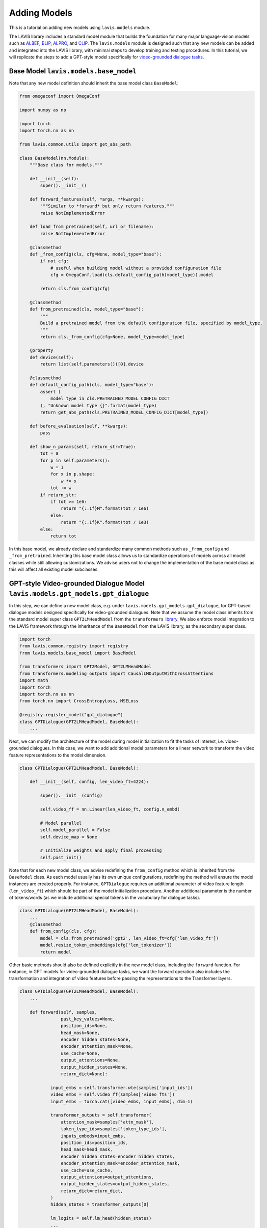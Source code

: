 Adding Models
####################################

This is a tutorial on adding new models using ``lavis.models`` module.

The LAVIS library includes a standard model module that builds the foundation for many major language-vision models such as `ALBEF <https://arxiv.org/pdf/2107.07651.pdf>`_,
`BLIP <https://arxiv.org/pdf/2201.12086.pdf>`_, `ALPRO <https://arxiv.org/pdf/2112.09583.pdf>`_, and `CLIP <https://arxiv.org/pdf/2103.00020.pdf>`_. 
The ``lavis.models`` module is designed such that any new models can be added and integrated into the LAVIS library, with minimal steps to develop training and testing procedures. 
In this tutorial, we will replicate the steps to add a GPT-style model specifically for `video-grounded dialogue tasks <https://arxiv.org/pdf/1901.09107.pdf>`_. 

Base Model ``lavis.models.base_model``
**************************************************************

Note that any new model definition should inherit the base model class ``BaseModel``:

.. code-block:: python

    from omegaconf import OmegaConf
    
    import numpy as np
    
    import torch
    import torch.nn as nn
    
    from lavis.common.utils import get_abs_path
    
    class BaseModel(nn.Module):
        """Base class for models."""
    
        def __init__(self):
            super().__init__()
    
        def forward_features(self, *args, **kwargs):
            """Similar to *forward* but only return features."""
            raise NotImplementedError
    
        def load_from_pretrained(self, url_or_filename):
            raise NotImplementedError
    
        @classmethod
        def _from_config(cls, cfg=None, model_type="base"):
            if not cfg:
                # useful when building model without a provided configuration file
                cfg = OmegaConf.load(cls.default_config_path(model_type)).model
    
            return cls.from_config(cfg)
    
        @classmethod
        def from_pretrained(cls, model_type="base"):
            """
            Build a pretrained model from the default configuration file, specified by model_type.
            """
            return cls._from_config(cfg=None, model_type=model_type)
    
        @property
        def device(self):
            return list(self.parameters())[0].device
    
        @classmethod
        def default_config_path(cls, model_type="base"):
            assert (
                model_type in cls.PRETRAINED_MODEL_CONFIG_DICT
            ), "Unknown model type {}".format(model_type)
            return get_abs_path(cls.PRETRAINED_MODEL_CONFIG_DICT[model_type])
    
        def before_evaluation(self, **kwargs):
            pass
    
        def show_n_params(self, return_str=True):
            tot = 0
            for p in self.parameters():
                w = 1
                for x in p.shape:
                    w *= x
                tot += w
            if return_str:
                if tot >= 1e6:
                    return "{:.1f}M".format(tot / 1e6)
                else:
                    return "{:.1f}K".format(tot / 1e3)
            else:
                return tot


In this base model, we already declare and standardize many common methods such as ``_from_config`` and ``_from_pretrained``. 
Inheriting this base model class allows us to standardize operations of models across all model classes while still allowing customizations. 
We advise users not to change the implementation of the base model class as this will affect all existing model subclasses.

GPT-style Video-grounded Dialogue Model ``lavis.models.gpt_models.gpt_dialogue``
********************************************************************************

In this step, we can define a new model class, e.g. under ``lavis.models.gpt_models.gpt_dialogue``, for GPT-based dialogue models designed specifically for video-grounded dialogues. 
Note that we assume the model class inherits from the standard model super class ``GPT2LMHeadModel`` from the ``transformers`` `library <https://huggingface.co/docs/transformers/index>`_.
We also enforce model integration to the LAVIS framework through the inheritance of the ``BaseModel`` from the LAVIS library, as the secondary super class.

.. code-block:: python

    import torch
    from lavis.common.registry import registry
    from lavis.models.base_model import BaseModel
    
    from transformers import GPT2Model, GPT2LMHeadModel
    from transformers.modeling_outputs import CausalLMOutputWithCrossAttentions
    import math
    import torch
    import torch.nn as nn
    from torch.nn import CrossEntropyLoss, MSELoss
        
    @registry.register_model("gpt_dialogue")
    class GPTDialogue(GPT2LMHeadModel, BaseModel):
        ...
 
Next, we can modify the architecture of the model during model initialization to fit the tasks of interest, i.e. video-grounded dialogues. 
In this case, we want to add additional model parameters for a linear network to transform the video feature representations to the model dimension. 

.. code-block:: python

    class GPTDialogue(GPT2LMHeadModel, BaseModel):

        def __init__(self, config, len_video_ft=4224):
            
            super().__init__(config)
            
            self.video_ff = nn.Linear(len_video_ft, config.n_embd)
       
            # Model parallel
            self.model_parallel = False
            self.device_map = None
    
            # Initialize weights and apply final processing
            self.post_init()
    
Note that for each new model class, we advise redefining the ``from_config`` method which is inherited from the ``BaseModel`` class.
As each model usually has its own unique configurations, redefining the method will ensure the model instances are created properly. 
For instance, ``GPTDialogue`` requires an additional parameter of video feature length (``len_video_ft``) which should be part of the model initialization procedure. 
Another additional parameter is the number of tokens/words (as we include additional special tokens in the vocabulary for dialogue tasks). 

.. code-block:: python

    class GPTDialogue(GPT2LMHeadModel, BaseModel):
        ...
        @classmethod
        def from_config(cls, cfg):
            model = cls.from_pretrained('gpt2', len_video_ft=cfg['len_video_ft']) 
            model.resize_token_embeddings(cfg['len_tokenizer'])
            return model

Other basic methods should also be defined explicitly in the new model class, including the ``forward`` function. 
For instance, in GPT models for video-grounded dialogue tasks, we want the forward operation also includes the transformation and integration of video features before passing the representations to the Transformer layers. 

.. code-block:: python

    class GPTDialogue(GPT2LMHeadModel, BaseModel):
        ...

        def forward(self, samples, 
                    past_key_values=None,
                    position_ids=None,
                    head_mask=None,
                    encoder_hidden_states=None,
                    encoder_attention_mask=None,
                    use_cache=None,
                    output_attentions=None,
                    output_hidden_states=None,
                    return_dict=None):        
                
                input_embs = self.transformer.wte(samples['input_ids'])
                video_embs = self.video_ff(samples['video_fts'])
                input_embs = torch.cat([video_embs, input_embs], dim=1)
                        
                transformer_outputs = self.transformer(
                    attention_mask=samples['attn_mask'],
                    token_type_ids=samples['token_type_ids'],
                    inputs_embeds=input_embs,
                    position_ids=position_ids,
                    head_mask=head_mask,
                    encoder_hidden_states=encoder_hidden_states,
                    encoder_attention_mask=encoder_attention_mask,
                    use_cache=use_cache,
                    output_attentions=output_attentions,
                    output_hidden_states=output_hidden_states,
                    return_dict=return_dict,
                )
                hidden_states = transformer_outputs[0]
            
                lm_logits = self.lm_head(hidden_states)
                ...

Registering New Model ``lavis.models.__init__``
********************************************************************************

Any new model must be officially registered as part of the ``lavis.models`` module. 
For instance, to add a model class for GPT-based dialogue models, we can modify the ``__init__.py`` as follows:

.. code-block:: python

    from lavis.models.gpt_models.gpt_dialogue import GPTDialogue
    
    __all__ = [
        ...
        "GPTDialogue"
    ]

Assigning Model
********************************************************************************

From the above example of a model class, note that we define a ``from_config method`` for the new model class. 
This method will process a configuration file and pass specific parameters to initialize the model classes properly. 
To do this, we can assign/ associate the correct registry of model classes in a configuration file. 
For instance, the following should be specified in a configuration file e.g. ``dialogue_avsd_ft.yaml``:

.. code-block:: yaml

    model:
      arch: gpt_dialogue # name of the model 
      model_type: base


Subsequently, any processes (e.g. training) should load this configuration file to assign the correct model.

.. code-block:: sh

    python train.py --cfg-path dialogue_avsd_ft.yaml

Note that to simplify the model configuration, we only enable two main parameters here: ``arch`` and ``model_type``. ``arch`` refers to the model class registry, and ``model_type`` is the corresponding model type under this model family.
For instance, with ``gpt_dialogue``, we have a model ``base`` which has its own configuration in a separate configuration file e.g. ``gpt_dialogue_base.yaml``:

.. code-block:: yaml

    model:
      arch: gpt_dialogue
      len_tokenizer: 50264 # 50257 tokens from gpt2 default tokenizer + additional special tokens       
      len_video_ft: 4224 # i3d_rgb: 2048 i3d_flow: 2048 vggish: 128 

We can pass load this configuration and pass the parameters to the above ``from_config`` method to initialize the model accordingly. 
We advise the users to maintain a dictionary that contains default paths to model configurations, in the model class definition. 
By default, the LAVIS framework will search for configurations from each model class defined as ``model.PRETRAINED_MODEL_CONFIG_DICT``.

.. code-block:: python

    class GPTDialogue(GPT2LMHeadModel, BaseModel):
        PRETRAINED_MODEL_CONFIG_DICT = {
                "base": "configs/models/gpt_dialogue_base.yaml"
            }
        ...
